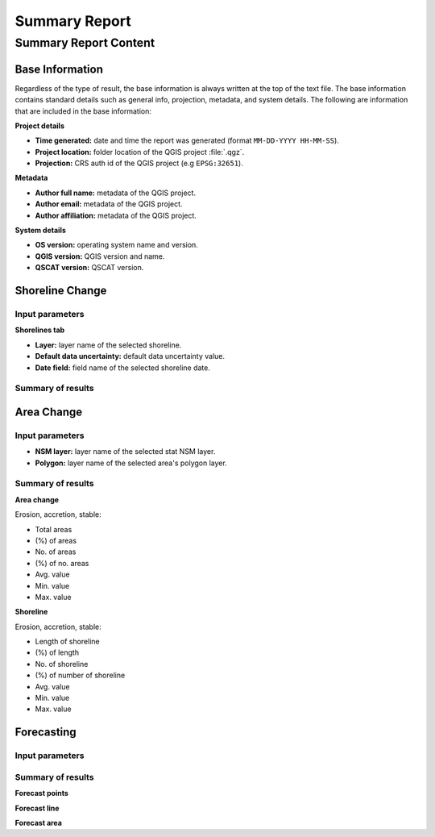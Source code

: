 **************
Summary Report
**************

Summary Report Content
======================

Base Information
----------------

Regardless of the type of result, the base information is always written at the top of the text file. The base information contains standard details such as general info, projection, metadata, and system details. The following are information that are included in the base information:

**Project details**

- **Time generated:** date and time the report was generated (format ``MM-DD-YYYY HH-MM-SS``).
- **Project location:** folder location of the QGIS project :file:`.qgz`.
- **Projection:** CRS auth id of the QGIS project (e.g ``EPSG:32651``).

**Metadata**

- **Author full name:** metadata of the QGIS project.
- **Author email:** metadata of the QGIS project.
- **Author affiliation:** metadata of the QGIS project.

**System details**

- **OS version:** operating system name and version.
- **QGIS version:** QGIS version and name.
- **QSCAT version:** QSCAT version.

Shoreline Change
----------------

Input parameters
................

**Shorelines tab**

- **Layer:** layer name of the selected shoreline.
- **Default data uncertainty:** default data uncertainty value.
- **Date field:** field name of the selected shoreline date.
 
Summary of results
..................

Area Change
-----------

Input parameters
................

- **NSM layer:** layer name of the selected stat NSM layer.
- **Polygon:** layer name of the selected area's polygon layer.
  
Summary of results
..................

**Area change**

Erosion, accretion, stable:

* Total areas
* (%) of areas
* No. of areas
* (%) of no. areas
* Avg. value
* Min. value
* Max. value

**Shoreline**

Erosion, accretion, stable:

* Length of shoreline
* (%) of length
* No. of shoreline
* (%) of number of shoreline
* Avg. value
* Min. value
* Max. value

Forecasting
-----------

Input parameters
................

Summary of results
..................

**Forecast points**

**Forecast line**

**Forecast area**
